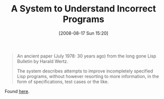 #+POSTID: 581
#+DATE: [2008-08-17 Sun 15:20]
#+OPTIONS: toc:nil num:nil todo:nil pri:nil tags:nil ^:nil TeX:nil
#+CATEGORY: Link
#+TAGS: Lisp, Programming
#+TITLE: A System to Understand Incorrect Programs

#+BEGIN_QUOTE
  An ancient paper (July 1978: 30 years ago) from the long gone Lisp Bulletin by Harald Wertz.

The system describes attempts to improve incompletely specified Lisp programs, without however resorting to more information, in the form of specifications, test cases or the like.
#+END_QUOTE



Found [[http://lambda-the-ultimate.org/node/2907][here]].




